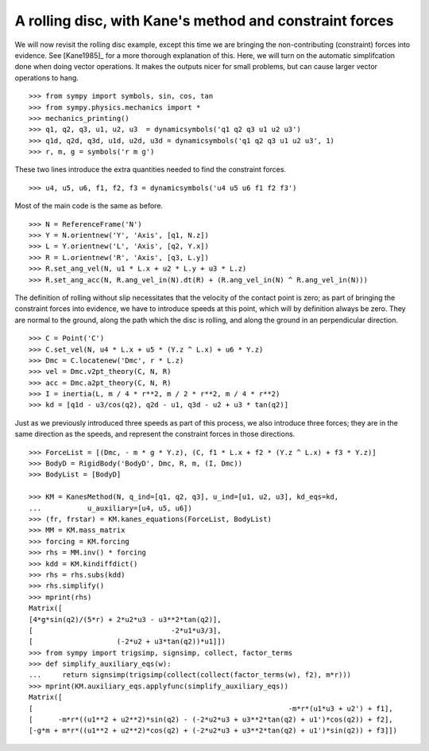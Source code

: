 ========================================================
A rolling disc, with Kane's method and constraint forces
========================================================

We will now revisit the rolling disc example, except this time we are bringing
the non-contributing (constraint) forces into evidence. See [Kane1985]_ for a
more thorough explanation of this. Here, we will turn on the automatic
simplifcation done when doing vector operations. It makes the outputs nicer for
small problems, but can cause larger vector operations to hang. ::

  >>> from sympy import symbols, sin, cos, tan
  >>> from sympy.physics.mechanics import *
  >>> mechanics_printing()
  >>> q1, q2, q3, u1, u2, u3  = dynamicsymbols('q1 q2 q3 u1 u2 u3')
  >>> q1d, q2d, q3d, u1d, u2d, u3d = dynamicsymbols('q1 q2 q3 u1 u2 u3', 1)
  >>> r, m, g = symbols('r m g')

These two lines introduce the extra quantities needed to find the constraint
forces. ::

  >>> u4, u5, u6, f1, f2, f3 = dynamicsymbols('u4 u5 u6 f1 f2 f3')

Most of the main code is the same as before. ::

  >>> N = ReferenceFrame('N')
  >>> Y = N.orientnew('Y', 'Axis', [q1, N.z])
  >>> L = Y.orientnew('L', 'Axis', [q2, Y.x])
  >>> R = L.orientnew('R', 'Axis', [q3, L.y])
  >>> R.set_ang_vel(N, u1 * L.x + u2 * L.y + u3 * L.z)
  >>> R.set_ang_acc(N, R.ang_vel_in(N).dt(R) + (R.ang_vel_in(N) ^ R.ang_vel_in(N)))

The definition of rolling without slip necessitates that the velocity of the
contact point is zero; as part of bringing the constraint forces into evidence,
we have to introduce speeds at this point, which will by definition always be
zero. They are normal to the ground, along the path which the disc is rolling,
and along the ground in an perpendicular direction. ::

  >>> C = Point('C')
  >>> C.set_vel(N, u4 * L.x + u5 * (Y.z ^ L.x) + u6 * Y.z)
  >>> Dmc = C.locatenew('Dmc', r * L.z)
  >>> vel = Dmc.v2pt_theory(C, N, R)
  >>> acc = Dmc.a2pt_theory(C, N, R)
  >>> I = inertia(L, m / 4 * r**2, m / 2 * r**2, m / 4 * r**2)
  >>> kd = [q1d - u3/cos(q2), q2d - u1, q3d - u2 + u3 * tan(q2)]

Just as we previously introduced three speeds as part of this process, we also
introduce three forces; they are in the same direction as the speeds, and
represent the constraint forces in those directions. ::

  >>> ForceList = [(Dmc, - m * g * Y.z), (C, f1 * L.x + f2 * (Y.z ^ L.x) + f3 * Y.z)]
  >>> BodyD = RigidBody('BodyD', Dmc, R, m, (I, Dmc))
  >>> BodyList = [BodyD]

  >>> KM = KanesMethod(N, q_ind=[q1, q2, q3], u_ind=[u1, u2, u3], kd_eqs=kd,
  ...           u_auxiliary=[u4, u5, u6])
  >>> (fr, frstar) = KM.kanes_equations(ForceList, BodyList)
  >>> MM = KM.mass_matrix
  >>> forcing = KM.forcing
  >>> rhs = MM.inv() * forcing
  >>> kdd = KM.kindiffdict()
  >>> rhs = rhs.subs(kdd)
  >>> rhs.simplify()
  >>> mprint(rhs)
  Matrix([
  [4*g*sin(q2)/(5*r) + 2*u2*u3 - u3**2*tan(q2)],
  [                                 -2*u1*u3/3],
  [                    (-2*u2 + u3*tan(q2))*u1]])
  >>> from sympy import trigsimp, signsimp, collect, factor_terms
  >>> def simplify_auxiliary_eqs(w):
  ...     return signsimp(trigsimp(collect(collect(factor_terms(w), f2), m*r)))
  >>> mprint(KM.auxiliary_eqs.applyfunc(simplify_auxiliary_eqs))
  Matrix([
  [                                                             -m*r*(u1*u3 + u2') + f1],
  [      -m*r*((u1**2 + u2**2)*sin(q2) - (-2*u2*u3 + u3**2*tan(q2) + u1')*cos(q2)) + f2],
  [-g*m + m*r*((u1**2 + u2**2)*cos(q2) + (-2*u2*u3 + u3**2*tan(q2) + u1')*sin(q2)) + f3]])
